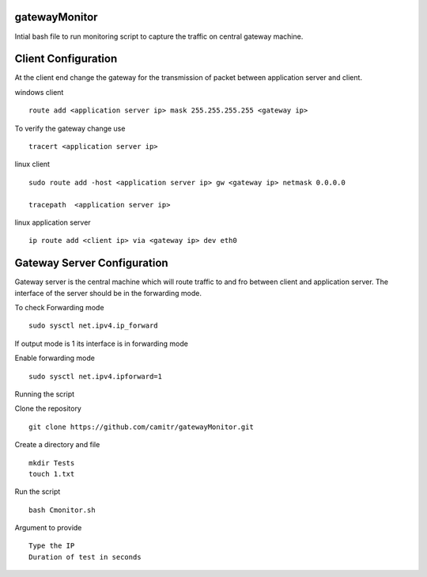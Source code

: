 gatewayMonitor
==============
Intial bash file to run monitoring script to capture the traffic on central gateway machine.

Client Configuration 
====================
At the client end change the gateway for the transmission of packet between application server and client.


windows client

::
        
        route add <application server ip> mask 255.255.255.255 <gateway ip>
        

To verify the gateway change use

::

        tracert <application server ip>


linux client

::

        sudo route add -host <application server ip> gw <gateway ip> netmask 0.0.0.0
        
        tracepath  <application server ip>


linux application server 

::
        
        ip route add <client ip> via <gateway ip> dev eth0



        
Gateway Server Configuration 
============================
Gateway server is the central machine which will route  traffic to and fro between  client and  application server.
The interface of the server should be in the forwarding mode.

To check Forwarding mode

::
        
        sudo sysctl net.ipv4.ip_forward

If output mode is 1 its interface is in forwarding mode

Enable forwarding mode 

::
        
        
        sudo sysctl net.ipv4.ipforward=1

Running the script 

Clone the repository 

::
        
        git clone https://github.com/camitr/gatewayMonitor.git

Create a directory and file

::
        
        mkdir Tests
        touch 1.txt
       
Run the script

::
        
        bash Cmonitor.sh

Argument to provide

::
        
        Type the IP 
        Duration of test in seconds
        
